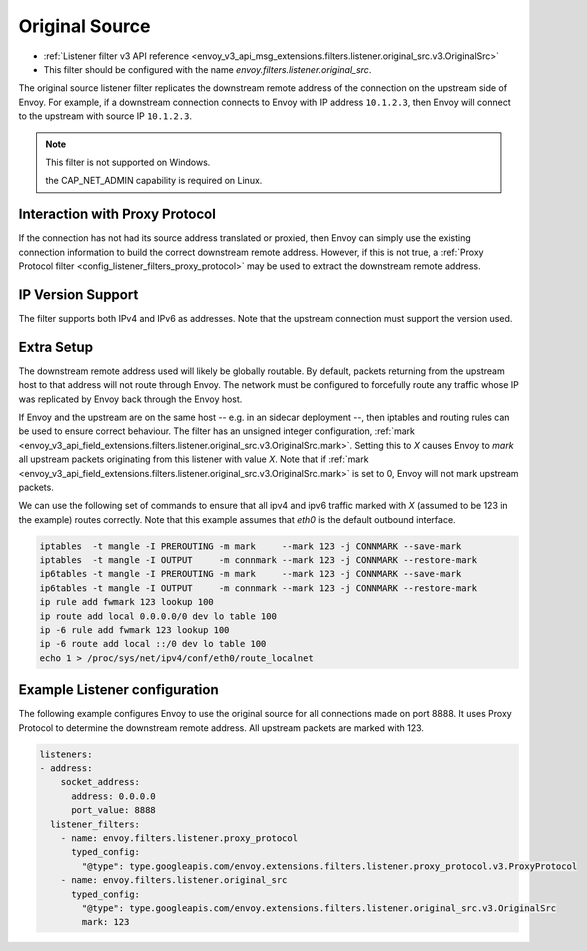 .. _config_listener_filters_original_src:

Original Source
===============

* :ref:`Listener filter v3 API reference <envoy_v3_api_msg_extensions.filters.listener.original_src.v3.OriginalSrc>`
* This filter should be configured with the name *envoy.filters.listener.original_src*.

The original source listener filter replicates the downstream remote address of the connection on
the upstream side of Envoy. For example, if a downstream connection connects to Envoy with IP
address ``10.1.2.3``, then Envoy will connect to the upstream with source IP ``10.1.2.3``.

.. note::

 This filter is not supported on Windows.

 .. note::

 the CAP_NET_ADMIN capability is required on Linux.

Interaction with Proxy Protocol
--------------------------------

If the connection has not had its source address translated or proxied, then Envoy can simply use
the existing connection information to build the correct downstream remote address. However, if this
is not true, a :ref:`Proxy Protocol filter <config_listener_filters_proxy_protocol>` may be used to
extract the downstream remote address.

IP Version Support
------------------
The filter supports both IPv4 and IPv6 as addresses. Note that the upstream connection must support
the version used.

Extra Setup
-----------

The downstream remote address used will likely be globally routable. By default, packets returning
from the upstream host to that address will not route through Envoy. The network must be configured
to forcefully route any traffic whose IP was replicated by Envoy back through the Envoy host.

If Envoy and the upstream are on the same host -- e.g. in an sidecar deployment --, then iptables
and routing rules can be used to ensure correct behaviour. The filter has an unsigned integer
configuration,
:ref:`mark <envoy_v3_api_field_extensions.filters.listener.original_src.v3.OriginalSrc.mark>`. Setting
this to *X* causes Envoy to *mark* all upstream packets originating from this listener with value
*X*. Note that if
:ref:`mark <envoy_v3_api_field_extensions.filters.listener.original_src.v3.OriginalSrc.mark>` is set
to 0, Envoy will not mark upstream packets.

We can use the following set of commands to ensure that all ipv4 and ipv6 traffic marked with *X*
(assumed to be 123 in the example) routes correctly. Note that this example assumes that *eth0* is
the default outbound interface.

.. code-block:: text

  iptables  -t mangle -I PREROUTING -m mark     --mark 123 -j CONNMARK --save-mark
  iptables  -t mangle -I OUTPUT     -m connmark --mark 123 -j CONNMARK --restore-mark
  ip6tables -t mangle -I PREROUTING -m mark     --mark 123 -j CONNMARK --save-mark
  ip6tables -t mangle -I OUTPUT     -m connmark --mark 123 -j CONNMARK --restore-mark
  ip rule add fwmark 123 lookup 100
  ip route add local 0.0.0.0/0 dev lo table 100
  ip -6 rule add fwmark 123 lookup 100
  ip -6 route add local ::/0 dev lo table 100
  echo 1 > /proc/sys/net/ipv4/conf/eth0/route_localnet


Example Listener configuration
------------------------------

The following example configures Envoy to use the original source for all connections made on port
8888. It uses Proxy Protocol to determine the downstream remote address. All upstream packets are
marked with 123.

.. code-block:: yaml

  listeners:
  - address:
      socket_address:
        address: 0.0.0.0
        port_value: 8888
    listener_filters:
      - name: envoy.filters.listener.proxy_protocol
        typed_config:
          "@type": type.googleapis.com/envoy.extensions.filters.listener.proxy_protocol.v3.ProxyProtocol
      - name: envoy.filters.listener.original_src
        typed_config:
          "@type": type.googleapis.com/envoy.extensions.filters.listener.original_src.v3.OriginalSrc
          mark: 123
